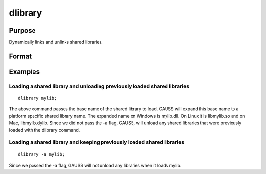 
dlibrary
==============================================

Purpose
----------------

Dynamically links and unlinks shared libraries.

Format
----------------
.. function:: dlibrary lib1 [[lib2]]... 
			  dlibrary -a lib1 [[lib2]]...  
			  dlibrary -d 
			  dlibrary

    :param lib1 lib2...: the base name of the library or the pathed name of the library.
        dlibrary takes two types of arguments, ''base'' names and
        file names. Arguments without any "/" path separators are assumed to be library base names, and are expanded by adding
        the suffix .so, .dll or .dylib, depending on the platform. They are searched
        for in the default dynamic library directory. Arguments that include "/" path separators
        are assumed to be file names, and are not expanded. Relatively pathed file names are assumed to be specified relative to the
        current working directory, not relative to the dynamic library directory.
    :type lib1 lib2...: literal

    :param -a: the shared libraries listed are added to the current set of shared libraries rather than replacing them. For search purposes,
        the new shared libraries follow the already active ones. Without the -a flag, any previously linked libraries are dumped.
    :type -a: append flag

    :param -d: ALL shared libraries are unlinked and the functions they contain are no longer available
        to your programs. If you use dllcall to call one of your functions after executing a
        dlibrary -dyour program will terminate with an error.
    :type -d: dump flag

Examples
----------------

Loading a shared library and unloading previously loaded shared libraries
+++++++++++++++++++++++++++++++++++++++++++++++++++++++++++++++++++++++++

::

    dlibrary mylib;

The above command passes the base name of the shared library to load. GAUSS will expand this base name to a platform specific shared library name. The expanded name on Windows is mylib.dll. On Linux it is libmylib.so and on Mac, libmylib.dylib. Since we did not pass the -a flag, GAUSS, will unload any shared libraries that were previously loaded with the dlibrary command.

Loading a shared library and keeping previously loaded shared libraries
+++++++++++++++++++++++++++++++++++++++++++++++++++++++++++++++++++++++

::

    dlibrary -a mylib;

Since we passed the  -a flag, GAUSS will not unload any libraries when it loads mylib.

.. seealso:: Functions :func:`dllcall`, :func:`sysstate`
